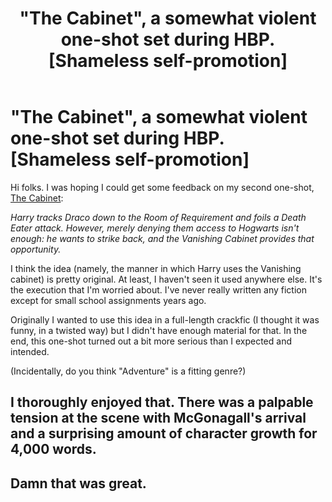 #+TITLE: "The Cabinet", a somewhat violent one-shot set during HBP. [Shameless self-promotion]

* "The Cabinet", a somewhat violent one-shot set during HBP. [Shameless self-promotion]
:PROPERTIES:
:Author: deirox
:Score: 9
:DateUnix: 1384745978.0
:DateShort: 2013-Nov-18
:END:
Hi folks. I was hoping I could get some feedback on my second one-shot, [[https://www.fanfiction.net/s/8920125/1/The-Cabinet][The Cabinet]]:

/Harry tracks Draco down to the Room of Requirement and foils a Death Eater attack. However, merely denying them access to Hogwarts isn't enough: he wants to strike back, and the Vanishing Cabinet provides that opportunity./

I think the idea (namely, the manner in which Harry uses the Vanishing cabinet) is pretty original. At least, I haven't seen it used anywhere else. It's the execution that I'm worried about. I've never really written any fiction except for small school assignments years ago.

Originally I wanted to use this idea in a full-length crackfic (I thought it was funny, in a twisted way) but I didn't have enough material for that. In the end, this one-shot turned out a bit more serious than I expected and intended.

(Incidentally, do you think "Adventure" is a fitting genre?)


** I thoroughly enjoyed that. There was a palpable tension at the scene with McGonagall's arrival and a surprising amount of character growth for 4,000 words.
:PROPERTIES:
:Author: NowWithZest
:Score: 4
:DateUnix: 1384796331.0
:DateShort: 2013-Nov-18
:END:


** Damn that was great.
:PROPERTIES:
:Score: 3
:DateUnix: 1386265521.0
:DateShort: 2013-Dec-05
:END:
